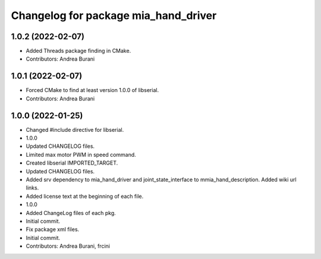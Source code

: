 ^^^^^^^^^^^^^^^^^^^^^^^^^^^^^^^^^^^^^
Changelog for package mia_hand_driver
^^^^^^^^^^^^^^^^^^^^^^^^^^^^^^^^^^^^^

1.0.2 (2022-02-07)
------------------
* Added Threads package finding in CMake.
* Contributors: Andrea Burani

1.0.1 (2022-02-07)
------------------
* Forced CMake to find at least version 1.0.0 of libserial.
* Contributors: Andrea Burani

1.0.0 (2022-01-25)
------------------
* Changed #include directive for libserial.
* 1.0.0
* Updated CHANGELOG files.
* Limited max motor PWM in speed command.
* Created libserial IMPORTED_TARGET.
* Updated CHANGELOG files.
* Added srv dependency to mia_hand_driver and joint_state_interface to mmia_hand_description. Added wiki url links.
* Added license text at the beginning of each file.
* 1.0.0
* Added ChangeLog files of each pkg.
* Initial commit.
* Fix package xml files.
* Initial commit.
* Contributors: Andrea Burani, frcini
